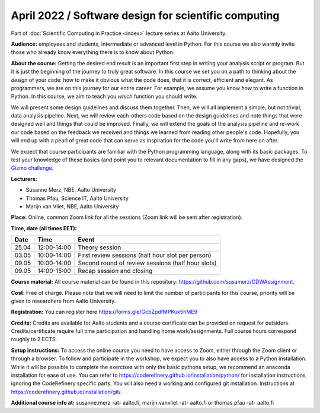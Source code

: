 =====================================================
April 2022 / Software design for scientific computing
=====================================================

Part of :doc:`Scientific Computing in Practice <index>` lecture series at Aalto University.

**Audience:** employees and students, intermediate or advanced level
in Python. For this course we also warmly invite those who already know everything there is to know about Python.

**About the course:** Getting the desired end result is an important first step in writing your analysis script or program. But it is just the beginning of the journey to truly great software. In this course we set you on a path to thinking about the *design* of your code: how to make it obvious what the code does, that it is correct, efficient and elegant. As programmers, we are on this journey for our entire career. For example, we assume you know *how* to write a function in Python. In this course, we aim to teach you *which* function you should write.

We will present some design guidelines and discuss them together. Then, we will all implement a simple, but not trivial, data analysis pipeline. Next, we will review each-others code based on the design guidelines and note things that were designed well and things that could be improved. Finally, we will extend the goals of the analysis pipeline and re-work our code based on the feedback we received and things we learned from reading other people's code. Hopefully, you will end up with a pearl of great code that can serve as inspiration for the code you'll write from here on after.

We expect that course participants are familiar with the Python programming language, along with its basic packages. To test your knowledge of these basics (and point you to relevant documentation to fill in any gaps), we have designed the `Gizmo challenge <https://github.com/wmvanvliet/gizmo>`_.

**Lecturers:**

- Susanne Merz, NBE, Aalto University
- Thomas Pfau, Science IT, Aalto University
- Marijn van Vliet, NBE, Aalto University

**Place:** Online, common Zoom link for all the sessions (Zoom link will be sent after registration).

**Time, date (all times EET):**

+-------+-------------+---------------------------------------------------+
|  Date |        Time | Event                                             |
+=======+=============+===================================================+
| 25.04 | 12:00-14:00 | Theory session                                    |
+-------+-------------+---------------------------------------------------+
| 03.05 | 10:00-14:00 | First review sessions (half hour slot per person) |
+-------+-------------+---------------------------------------------------+
| 09.05 | 10:00-14:00 | Second round of review sessions (half hour slots) |
+-------+-------------+---------------------------------------------------+
| 09.05 | 14:00-15:00 | Recap session and closing                         |
+-------+-------------+---------------------------------------------------+

**Course material:** All course material can be found in this repository: `https://github.com/susamerz/CDWAssignment <https://github.com/susamerz/CDWAssignment>`__.

**Cost:** Free of charge. Please note that we will need to limit the number of participants for this course, priority will be given to researchers from Aalto University.

**Registration:** You can register here https://forms.gle/GcbZpdfMPKuk5hME9

**Credits:** Credits are available for Aalto students and a course certificate can be provided on request for outsiders. Credits/certificate require full time participation and handling home work/assignments. Full course hours correspond roughly to 2 ECTS.

**Setup instructions:** To access the online course you need to have access to Zoom, either through the Zoom client or through a browser. 
To follow and participate in the workshop, we expect you to also have access to a Python installation. While it will be possible to complete the exercises with only the basic pythons setup, we recommend an anaconda installation for ease of use. You can refer to https://coderefinery.github.io/installation/python/ for installation instructions, ignoring the CodeRefinery specific parts. You will also need a working and configured git installation. Instructions at https://coderefinery.github.io/installation/git/.

**Additional course info at:** susanne.merz -at- aalto.fi, marijn.vanvliet -at- aalto.fi or thomas.pfau -at- aalto.fi
